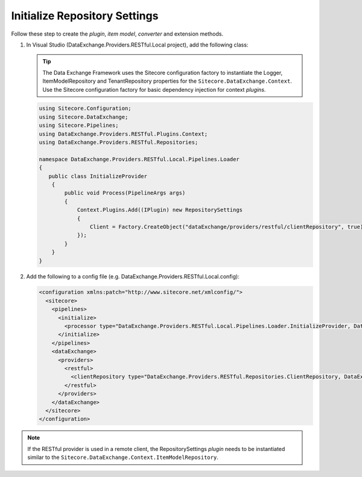 Initialize Repository Settings
=======================================

Follow these step to create the *plugin*, *item model*, *converter* and extension methods.

1. In Visual Studio (DataExchange.Providers.RESTful.Local project), add the following class:

   .. tip::
       The Data Exchange Framework uses the Sitecore configuration factory to instantiate the Logger, ItemModelRepository and TenantRepository properties 
       for the ``Sitecore.DataExchange.Context``. Use the Sitecore configuration factory for basic dependency injection
       for context *plugins*.

   .. code-block:: c#

       using Sitecore.Configuration;
       using Sitecore.DataExchange;
       using Sitecore.Pipelines;
       using DataExchange.Providers.RESTful.Plugins.Context;
       using DataExchange.Providers.RESTful.Repositories;
       
       namespace DataExchange.Providers.RESTful.Local.Pipelines.Loader
       {
          public class InitializeProvider
           {
               public void Process(PipelineArgs args)
               {
                   Context.Plugins.Add((IPlugin) new RepositorySettings
                   {
                       Client = Factory.CreateObject("dataExchange/providers/restful/clientRepository", true) as IClientRepository 
                   });
               }
           }
       }

2. Add the following to a config file (e.g. DataExchange.Providers.RESTful.Local.config):

   .. code-block:: xml

       <configuration xmlns:patch="http://www.sitecore.net/xmlconfig/">
         <sitecore>
           <pipelines>
             <initialize>
               <processor type="DataExchange.Providers.RESTful.Local.Pipelines.Loader.InitializeProvider, DataExchange.Providers.RESTful.Local" />
             </initialize>
           </pipelines>
           <dataExchange>
             <providers>
               <restful>
                 <clientRepository type="DataExchange.Providers.RESTful.Repositories.ClientRepository, DataExchange.Providers.RESTful" />
               </restful>
             </providers>
           </dataExchange>
         </sitecore>
       </configuration>
       
.. note::
    If the RESTful provider is used in a remote client, the RepositorySettings *plugin* needs to be instantiated 
    similar to the ``Sitecore.DataExchange.Context.ItemModelRepository``.

